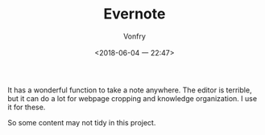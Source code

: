 #+TITLE: Evernote
#+DATE: <2018-06-04 一 22:47>
#+AUTHOR: Vonfry

It has a wonderful function to take a note anywhere. The editor is terrible,
but it can do a lot for webpage cropping and knowledge organization. I use it
for these.

So some content may not tidy in this project.
